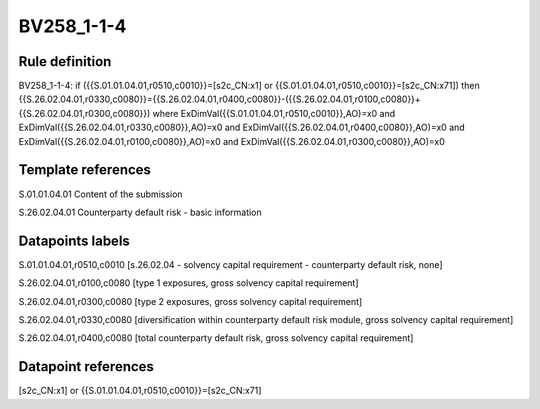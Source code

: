 ===========
BV258_1-1-4
===========

Rule definition
---------------

BV258_1-1-4: if ({{S.01.01.04.01,r0510,c0010}}=[s2c_CN:x1] or {{S.01.01.04.01,r0510,c0010}}=[s2c_CN:x71]) then {{S.26.02.04.01,r0330,c0080}}={{S.26.02.04.01,r0400,c0080}}-({{S.26.02.04.01,r0100,c0080}}+{{S.26.02.04.01,r0300,c0080}}) where ExDimVal({{S.01.01.04.01,r0510,c0010}},AO)=x0 and ExDimVal({{S.26.02.04.01,r0330,c0080}},AO)=x0 and ExDimVal({{S.26.02.04.01,r0400,c0080}},AO)=x0 and ExDimVal({{S.26.02.04.01,r0100,c0080}},AO)=x0 and ExDimVal({{S.26.02.04.01,r0300,c0080}},AO)=x0


Template references
-------------------

S.01.01.04.01 Content of the submission

S.26.02.04.01 Counterparty default risk - basic information


Datapoints labels
-----------------

S.01.01.04.01,r0510,c0010 [s.26.02.04 - solvency capital requirement - counterparty default risk, none]

S.26.02.04.01,r0100,c0080 [type 1 exposures, gross solvency capital requirement]

S.26.02.04.01,r0300,c0080 [type 2 exposures, gross solvency capital requirement]

S.26.02.04.01,r0330,c0080 [diversification within counterparty default risk module, gross solvency capital requirement]

S.26.02.04.01,r0400,c0080 [total counterparty default risk, gross solvency capital requirement]



Datapoint references
--------------------

[s2c_CN:x1] or {{S.01.01.04.01,r0510,c0010}}=[s2c_CN:x71]